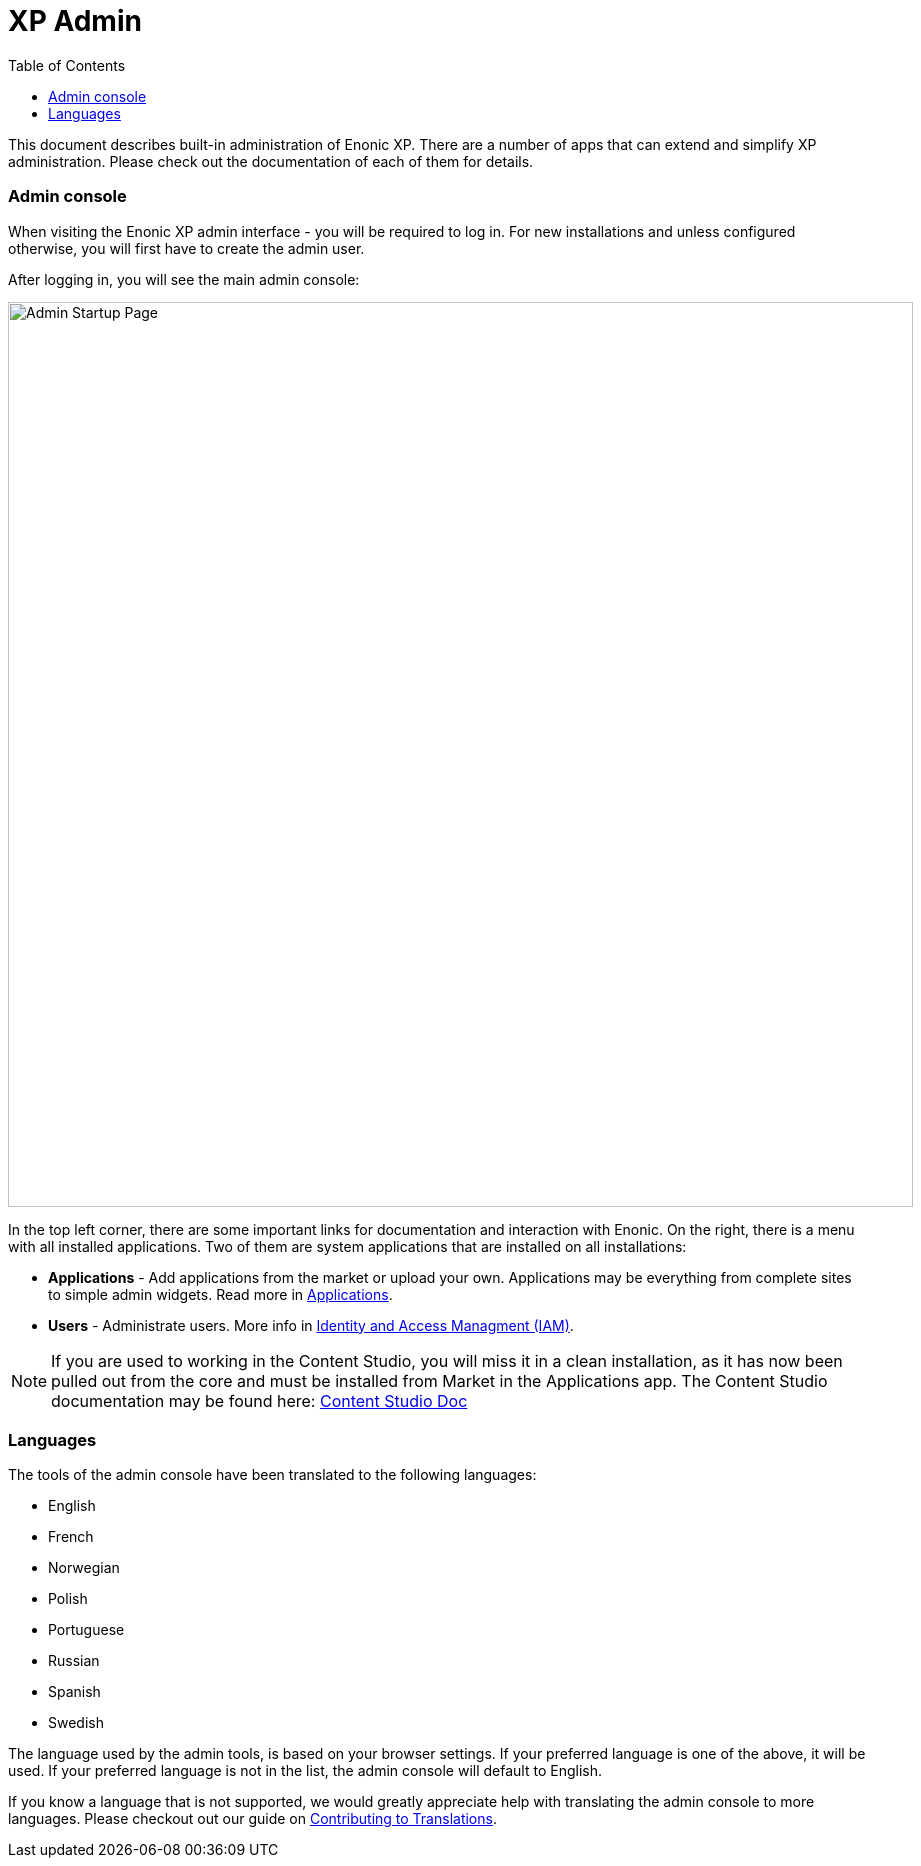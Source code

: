 = XP Admin
:toc: right
:imagesdir: admin/images

This document describes built-in administration of Enonic XP.
There are a number of apps that can extend and simplify XP administration.
Please check out the documentation of each of them for details.

[#admin_console]
=== Admin console

When visiting the Enonic XP admin interface - you will be required to log in.
For new installations and unless configured otherwise, you will first have to create the admin user.

After logging in, you will see the main admin console:

image::AdminConsole.png[Admin Startup Page, 905px]

In the top left corner, there are some important links for documentation and interaction with Enonic.
On the right, there is a menu with all installed applications.
Two of them are system applications that are installed on all installations:

* *Applications* - Add applications from the market or upload your own.  Applications may be everything from complete sites to simple admin widgets.  Read more in <<./apps#,Applications>>.
* *Users* - Administrate users.  More info in <<./iam#,Identity and Access Managment (IAM)>>.

NOTE: If you are used to working in the Content Studio, you will miss it in a clean installation, as it has now been pulled out from the core
and must be installed from Market in the Applications app.  The Content Studio documentation may be found here:
https://developer.enonic.com/docs/content-studio[Content Studio Doc]

=== Languages

The tools of the admin console have been translated to the following languages:

* English
* French
* Norwegian
* Polish
* Portuguese
* Russian
* Spanish
* Swedish

The language used by the admin tools, is based on your browser settings.   If your preferred language is one of the above, it will be used. If your preferred language is not in the list, the admin console will default to English.

If you know a language that is not supported, we would greatly appreciate help with translating the admin console to more languages. Please checkout out our guide on <<./admin/contributing-to-translations#, Contributing to Translations>>.